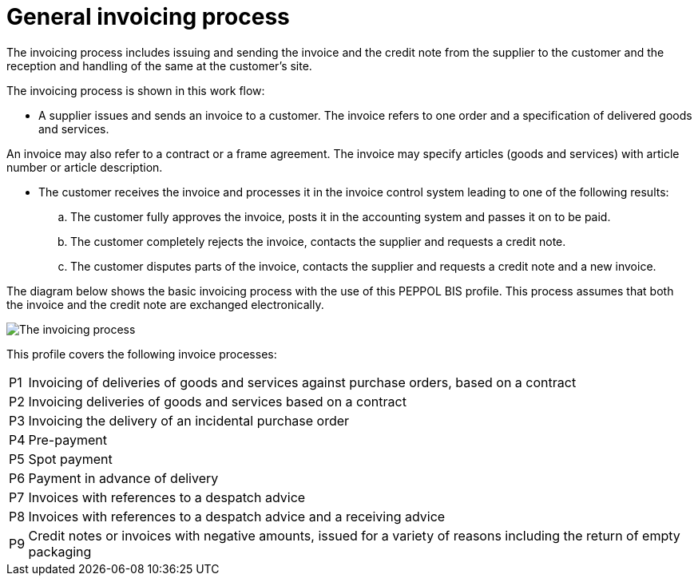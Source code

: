 [[process]]
= General invoicing process

The invoicing process includes issuing and sending the invoice and the credit note from the supplier to the customer and the reception  and handling of the same at the customer’s site.

The invoicing process is shown in this work flow:

* A supplier issues and sends an invoice to a customer. The invoice refers to one order and a specification of delivered goods and services.

An invoice may also refer to a contract or a frame agreement. The invoice may specify articles (goods and services) with article number or article description.

* The customer receives the invoice and processes it in the invoice control system leading to one of the following results:
  .. The customer fully approves the invoice, posts it in the accounting system and passes it on to be paid.
  .. The customer completely rejects the invoice, contacts the supplier and requests a credit note.
  .. The customer disputes parts of the invoice, contacts the supplier and requests a credit note and a new invoice.

The diagram below shows the basic invoicing process with the use of this PEPPOL BIS profile. This process assumes that both the invoice and the credit note are exchanged electronically.

image::../shared/images/process.png[The invoicing process, align="center"]

This profile covers the following invoice processes:


[horizontal]
P1:: Invoicing of deliveries of goods and services against purchase orders, based on a contract
P2:: Invoicing deliveries of goods and services based on a contract
P3:: Invoicing the delivery of an incidental purchase order
P4:: Pre-payment
P5:: Spot payment
P6:: Payment in advance of delivery
P7:: Invoices with references to a despatch advice
P8:: Invoices with references to a despatch advice and a receiving advice
P9:: Credit notes or invoices with negative amounts, issued for a variety of reasons including the return of empty packaging
